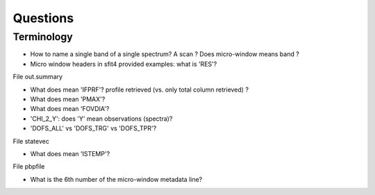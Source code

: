 =========
Questions
=========


Terminology
~~~~~~~~~~~

- How to name a single band of a single spectrum? A scan ?
  Does micro-window means band ?

- Micro window headers in sfit4 provided examples: what is 'RES'?


File out.summary

- What does mean 'IFPRF'? profile retrieved (vs. only total column retrieved) ?
- What does mean 'PMAX'?
- What does mean 'FOVDIA'?
- 'CHI_2_Y': does 'Y' mean observations (spectra)?
- 'DOFS_ALL' vs 'DOFS_TRG' vs 'DOFS_TPR'?


File statevec

- What does mean 'ISTEMP'?


File pbpfile

- What is the 6th number of the micro-window metadata line?
